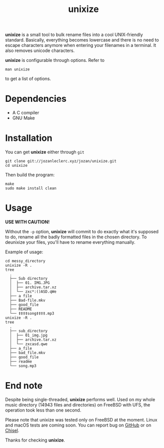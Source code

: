 #+TITLE: unixize

*unixize* is a small tool to bulk rename files into a cool UNIX-friendly
standard. Basically, everything becomes lowercase and there is no need to
escape characters anymore when entering your filenames in a terminal. It
also removes unicode characters.

*unixize* is configurable through options. Refer to
#+BEGIN_SRC shell
man unixize
#+END_SRC
to get a list of options.

* Dependencies
- A C compiler
- GNU Make

* Installation
You can get *unixize* either through ~git~

#+BEGIN_SRC shell
git clone git://jozanleclerc.xyz/jozan/unixize.git
cd unixize
#+END_SRC
Then build the program:
#+BEGIN_SRC shell
make
sudo make install clean
#+END_SRC

* Usage
*USE WITH CAUTION!*

Without the ~-p~ option, *unixize* will commit to do exactly
what it's supposed to do, rename all the badly formatted files in the chosen
directory. To deunixize your files, you'll have to rename everything
manually.

Example of usage:
#+BEGIN_SRC shell
cd messy_directory
unixize -R .
tree
  .
  ├── Sub directory
  │  ├── 01. IMG.JPG
  │  ├── archive.tar.xz
  │  └── zxc*:()ASD.qWe
  ├── a file
  ├── Bad-file.mkv
  ├── good_file
  ├── README
  └── ‡‡‡‡song‡‡‡‡.mp3
unixize -R .
tree
  .
  ├── sub_directory
  │  ├── 01_img.jpg
  │  ├── archive.tar.xz
  │  └── zxcasd.qwe
  ├── a_file
  ├── bad_file.mkv
  ├── good_file
  ├── readme
  └── song.mp3
#+END_SRC

* End note
Despite being single-threaded, *unixize* performs well. Used on my whole music
directory (14943 files and directories) on FreeBSD with UFS, the operation took
less than one second.

Please note that unixize was tested only on FreeBSD at the moment.
Linux and macOS tests are coming soon.  You can report bug on
[[https://github.com/JozanLeClerc/unixize/issues][GitHub]] or on
[[https://chiselapp.com/user/JozanLeClerc/repository/unixize/ticket][Chisel]].

Thanks for checking *unixize*.
